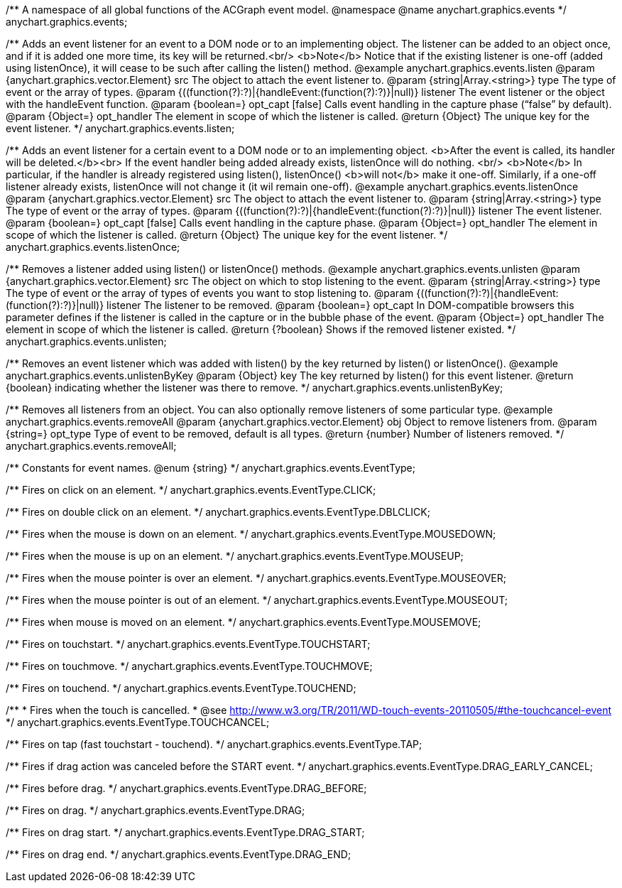 /**
 A namespace of all global functions of the ACGraph event model.
 @namespace
 @name anychart.graphics.events
 */
anychart.graphics.events;

/**
 Adds an event listener for an event to a DOM node or to an implementing object.
 The listener can be added to an object once, and if it is added one more time,
 its key will be returned.<br/>
 <b>Note</b> Notice that if the existing listener is one-off (added
 using listenOnce), it will cease to be such after calling the listen() method.
 @example anychart.graphics.events.listen
 @param {anychart.graphics.vector.Element} src The object to attach the event listener to.
 @param {string|Array.<string>} type The type of event or the array of types.
 @param {((function(?):?)|{handleEvent:(function(?):?)}|null)} listener The event listener or the object with the handleEvent function.
 @param {boolean=} opt_capt [false] Calls event handling in the capture phase (“false” by default).
 @param {Object=} opt_handler The element in scope of which the listener is called.
 @return {Object} The unique key for the event listener.
 */
anychart.graphics.events.listen;

/**
 Adds an event listener for a certain event to a DOM node or to an implementing object.
 <b>After the event is called, its handler will be deleted.</b><br>
 If the event handler being added already exists, listenOnce will do nothing. <br/>
 <b>Note</b> In particular, if the handler is already registered using listen(), listenOnce()
 <b>will not</b> make it one-off. Similarly, if a one-off listener already exists,
 listenOnce will not change it (it wil remain one-off).
 @example anychart.graphics.events.listenOnce
 @param {anychart.graphics.vector.Element} src The object to attach the event listener to.
 @param {string|Array.<string>} type The type of event or the array of types.
 @param {((function(?):?)|{handleEvent:(function(?):?)}|null)} listener The event listener.
 @param {boolean=} opt_capt [false] Calls event handling in the capture phase.
 @param {Object=} opt_handler The element in scope of which the listener is called.
 @return {Object} The unique key for the event listener.
 */
anychart.graphics.events.listenOnce;

/**
 Removes a listener added using listen() or listenOnce() methods.
 @example anychart.graphics.events.unlisten
 @param {anychart.graphics.vector.Element} src The object on which to stop listening to the event.
 @param {string|Array.<string>} type The type of event or the array of types of events you want to stop listening to.
 @param {((function(?):?)|{handleEvent:(function(?):?)}|null)} listener The listener to be removed.
 @param {boolean=} opt_capt In DOM-compatible browsers this parameter defines if the listener is called in the capture or in the bubble phase of the event.
 @param {Object=} opt_handler The element in scope of which the listener is called.
 @return {?boolean} Shows if the removed listener existed.
 */
anychart.graphics.events.unlisten;

/**
 Removes an event listener which was added with listen() by the key
 returned by listen() or listenOnce().
 @example anychart.graphics.events.unlistenByKey
 @param {Object} key The key returned by listen() for this
     event listener.
 @return {boolean} indicating whether the listener was there to remove.
 */
anychart.graphics.events.unlistenByKey;

/**
 Removes all listeners from an object. You can also optionally
 remove listeners of some particular type.
 @example anychart.graphics.events.removeAll
 @param {anychart.graphics.vector.Element} obj Object to remove listeners from.
 @param {string=} opt_type Type of event to be removed, default is all types.
 @return {number} Number of listeners removed.
 */
anychart.graphics.events.removeAll;

/**
Constants for event names.
 @enum {string}
 */
anychart.graphics.events.EventType;

/** Fires on click on an element. */
anychart.graphics.events.EventType.CLICK;

/** Fires on double click on an element. */
anychart.graphics.events.EventType.DBLCLICK;

/** Fires when the mouse is down on an element. */
anychart.graphics.events.EventType.MOUSEDOWN;

/** Fires when the mouse is up on an element. */
anychart.graphics.events.EventType.MOUSEUP;

/** Fires when the mouse pointer is over an element. */
anychart.graphics.events.EventType.MOUSEOVER;

/** Fires when the mouse pointer is out of an element. */
anychart.graphics.events.EventType.MOUSEOUT;

/** Fires when mouse is moved on an element. */
anychart.graphics.events.EventType.MOUSEMOVE;

/** Fires on touchstart. */
anychart.graphics.events.EventType.TOUCHSTART;

/** Fires on touchmove. */
anychart.graphics.events.EventType.TOUCHMOVE;

/** Fires on touchend. */
anychart.graphics.events.EventType.TOUCHEND;

/**
   * Fires when the touch is cancelled.
   * @see http://www.w3.org/TR/2011/WD-touch-events-20110505/#the-touchcancel-event
   */
anychart.graphics.events.EventType.TOUCHCANCEL;

/** Fires on tap (fast touchstart - touchend). */
anychart.graphics.events.EventType.TAP;

/** Fires if drag action was canceled before the START event. */
anychart.graphics.events.EventType.DRAG_EARLY_CANCEL;

/** Fires before drag. */
anychart.graphics.events.EventType.DRAG_BEFORE;

/** Fires on drag. */
anychart.graphics.events.EventType.DRAG;

/** Fires on drag start. */
anychart.graphics.events.EventType.DRAG_START;

/** Fires on drag end. */
anychart.graphics.events.EventType.DRAG_END;

